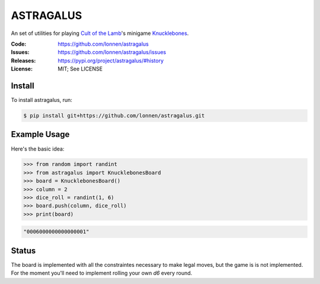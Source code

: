 ==========
ASTRAGALUS
==========

An set of utilities for playing `Cult of the Lamb <https://www.cultofthelamb.com/>`_'s minigame `Knucklebones <https://cult-of-the-lamb.fandom.com/wiki/Knucklebones>`_.

.. image:: https://github.com/niklasf/python-chess/workflows/Test/badge.svg
    :target: https://github.com/lonnen/astragalus/actions
    :alt: Test status

:Code:          https://github.com/lonnen/astragalus
:Issues:        https://github.com/lonnen/astragalus/issues
:Releases:      https://pypi.org/project/astragalus/#history
:License:       MIT; See LICENSE

Install
=======

To install astragalus, run:

.. code-block:: shell

    $ pip install git+https://github.com/lonnen/astragalus.git

Example Usage
=============

Here's the basic idea:

.. code-block:: python

    >>> from random import randint
    >>> from astragalus import KnucklebonesBoard
    >>> board = KnucklebonesBoard()
    >>> column = 2
    >>> dice_roll = randint(1, 6)
    >>> board.push(column, dice_roll)
    >>> print(board)

.. code-block:: python

    "0006000000000000001"

Status
======

The board is implemented with all the constraintes necessary to make legal moves, but the game is
is not implemented. For the moment you'll need to implement rolling your own `d6` every round.